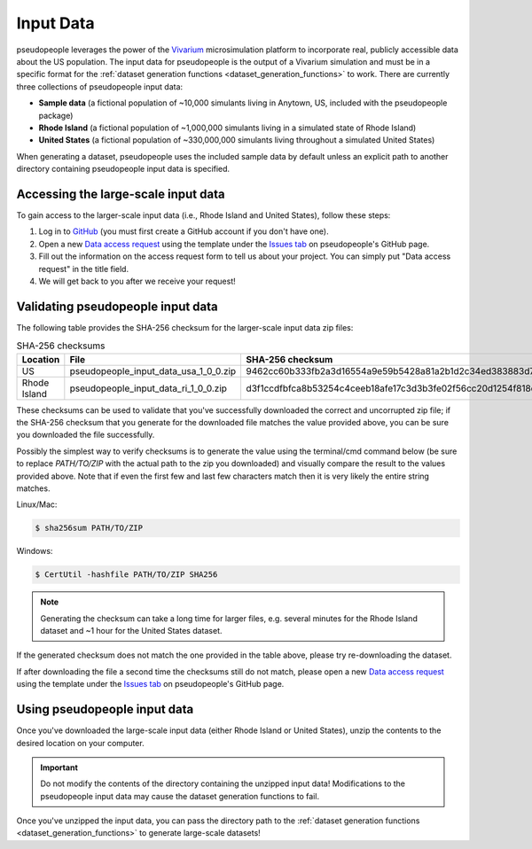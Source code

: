 .. _input_data_main:

==========
Input Data
==========

pseudopeople leverages the power of the `Vivarium
<https://vivarium.readthedocs.io/en/latest/>`_ microsimulation platform to
incorporate real, publicly accessible data about the US population. The input
data for pseudopeople is the output of a Vivarium simulation and must be in a
specific format for the :ref:`dataset generation functions
<dataset_generation_functions>` to work. There are currently three collections
of pseudopeople input data:

- **Sample data** (a fictional population of ~10,000 simulants living in Anytown, US, included with the pseudopeople package)
- **Rhode Island** (a fictional population of ~1,000,000 simulants living in a simulated state of Rhode Island)
- **United States** (a fictional population of ~330,000,000 simulants living throughout a simulated United States)

When generating a dataset, pseudopeople uses the included sample data by default
unless an explicit path to another directory containing pseudopeople input data
is specified.

Accessing the large-scale input data
------------------------------------

To gain access to the larger-scale input data (i.e., Rhode Island and United States),
follow these steps:

#. Log in to `GitHub <https://github.com/>`_ (you must first create a GitHub account if you don't have one).
#. Open a new `Data access request <https://github.com/ihmeuw/pseudopeople/issues/new?assignees=&labels=&template=data_access_request.yml>`_ using the template under the `Issues tab <https://github.com/ihmeuw/pseudopeople/issues>`_ on pseudopeople's GitHub page.
#. Fill out the information on the access request form to tell us about your project. You can simply put "Data access request" in the title field.
#. We will get back to you after we receive your request!

Validating pseudopeople input data
----------------------------------

The following table provides the SHA-256 checksum for the larger-scale input
data zip files:

.. list-table:: SHA-256 checksums
  :header-rows: 1

  * - Location
    - File
    - SHA-256 checksum
  * - US
    - pseudopeople_input_data_usa_1_0_0.zip
    - 9462cc60b333fb2a3d16554a9e59b5428a81a2b1d2c34ed383883d7b68d2f89f
  * - Rhode Island
    - pseudopeople_input_data_ri_1_0_0.zip
    - d3f1ccdfbfca8b53254c4ceeb18afe17c3d3b3fe02f56cc20d1254f818c39435

These checksums can be used to validate that you've successfully
downloaded the correct and uncorrupted zip file; if the SHA-256 checksum that
you generate for the downloaded file matches the value provided above, you can
be sure you downloaded the file successfully.

Possibly the simplest way to verify checksums is to generate the value using the 
terminal/cmd command below (be sure to replace `PATH/TO/ZIP`  with the actual path 
to the zip you downloaded) and visually compare the result to the
values provided above. Note that if even the first few and last few characters 
match then it is very likely the entire string matches.

Linux/Mac:

.. code-block:: console

  $ sha256sum PATH/TO/ZIP

Windows:

.. code-block:: console

  $ CertUtil -hashfile PATH/TO/ZIP SHA256

.. note::
  
  Generating the checksum can take a long time for larger files, e.g. several
  minutes for the Rhode Island dataset and ~1 hour for the United States dataset.

If the generated checksum does not match the one provided in the table above,
please try re-downloading the dataset.

If after downloading the file a second time the checksums still do not match,
please open a new `Data access request <https://github.com/ihmeuw/pseudopeople/issues/new?assignees=&labels=&template=data_access_request.yml>`_ 
using the template under the `Issues tab <https://github.com/ihmeuw/pseudopeople/issues>`_ 
on pseudopeople's GitHub page.

Using pseudopeople input data
-----------------------------

Once you've downloaded the large-scale input data (either Rhode Island or United
States), unzip the contents to the desired location on your computer.

.. important::

  Do not modify the contents of the directory containing the unzipped input
  data! Modifications to the pseudopeople input data may cause the dataset
  generation functions to fail.

Once you've unzipped the input data, you can pass the directory path to the
:ref:`dataset generation functions <dataset_generation_functions>` to generate large-scale datasets!
